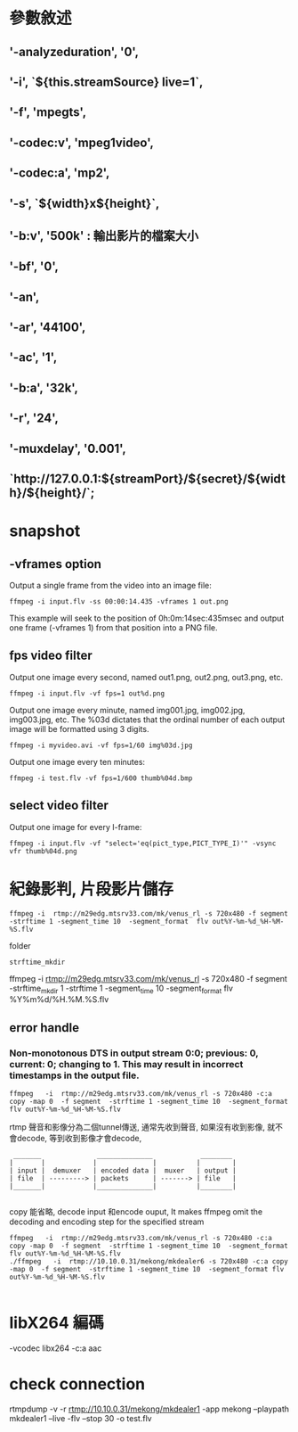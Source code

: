 * 參數敘述
** '-analyzeduration', '0',
**  '-i', `${this.streamSource} live=1`,
** '-f', 'mpegts',
** '-codec:v', 'mpeg1video',
** '-codec:a', 'mp2',
** '-s', `${width}x${height}`,
** '-b:v', '500k' : 輸出影片的檔案大小
**  '-bf', '0',
** '-an',
** '-ar', '44100',
** '-ac', '1',
** '-b:a', '32k',
**  '-r', '24',
** '-muxdelay', '0.001',
** `http://127.0.0.1:${streamPort}/${secret}/${width}/${height}/`;
* snapshot
** -vframes option
Output a single frame from the video into an image file:
#+BEGIN_SRC 
ffmpeg -i input.flv -ss 00:00:14.435 -vframes 1 out.png
#+END_SRC
This example will seek to the position of 0h:0m:14sec:435msec and output one frame (-vframes 1) from that position into a PNG file.
** fps video filter
Output one image every second, named out1.png, out2.png, out3.png, etc.
#+BEGIN_SRC 
ffmpeg -i input.flv -vf fps=1 out%d.png
#+END_SRC
Output one image every minute, named img001.jpg, img002.jpg, img003.jpg, etc. The %03d dictates that the ordinal number of each output image will be formatted using 3 digits.
#+BEGIN_SRC 
ffmpeg -i myvideo.avi -vf fps=1/60 img%03d.jpg
#+END_SRC
Output one image every ten minutes:
#+BEGIN_SRC 
ffmpeg -i test.flv -vf fps=1/600 thumb%04d.bmp
#+END_SRC
** select video filter
Output one image for every I-frame:
#+BEGIN_SRC 
ffmpeg -i input.flv -vf "select='eq(pict_type,PICT_TYPE_I)'" -vsync vfr thumb%04d.png
#+END_SRC


* 紀錄影判, 片段影片儲存
  #+BEGIN_SRC 
ffmpeg -i  rtmp://m29edg.mtsrv33.com/mk/venus_rl -s 720x480 -f segment  -strftime 1 -segment_time 10  -segment_format  flv out%Y-%m-%d_%H-%M-%S.flv
  #+END_SRC
folder
#+BEGIN_SRC 
strftime_mkdir
#+END_SRC
ffmpeg -i  rtmp://m29edg.mtsrv33.com/mk/venus_rl -s 720x480 -f segment -strftime_mkdir 1 -strftime 1 -segment_time 10  -segment_format  flv %Y%m%d/%H.%M.%S.flv
** error handle
*** Non-monotonous DTS in output stream 0:0; previous: 0, current: 0; changing to 1. This may result in incorrect timestamps in the output file.
#+BEGIN_SRC 
ffmpeg   -i  rtmp://m29edg.mtsrv33.com/mk/venus_rl -s 720x480 -c:a copy -map 0  -f segment  -strftime 1 -segment_time 10  -segment_format flv out%Y-%m-%d_%H-%M-%S.flv 
#+END_SRC
    rtmp 聲音和影像分為二個tunnel傳送, 通常先收到聲音, 如果沒有收到影像, 就不會decode, 等到收到影像才會decode,
#+BEGIN_SRC 
 _______              ______________            ________
|       |            |              |          |        |
| input |  demuxer   | encoded data |  muxer   | output |
| file  | ---------> | packets      | -------> | file   |
|_______|            |______________|          |________|

#+END_SRC
copy 能省略, decode input 和encode ouput,  It makes ffmpeg omit the decoding and encoding step for the specified stream
#+BEGIN_SRC 
ffmpeg   -i  rtmp://m29edg.mtsrv33.com/mk/venus_rl -s 720x480 -c:a copy -map 0  -f segment  -strftime 1 -segment_time 10  -segment_format flv out%Y-%m-%d_%H-%M-%S.flv 
./ffmpeg   -i  rtmp://10.10.0.31/mekong/mkdealer6 -s 720x480 -c:a copy -map 0  -f segment  -strftime 1 -segment_time 10  -segment_format flv out%Y-%m-%d_%H-%M-%S.flv 

#+END_SRC


* libX264 編碼
  -vcodec libx264 -c:a aac
* check connection
rtmpdump -v   -r  rtmp://10.10.0.31/mekong/mkdealer1  -app mekong --playpath  mkdealer1 --live -flv --stop 30 -o test.flv 
